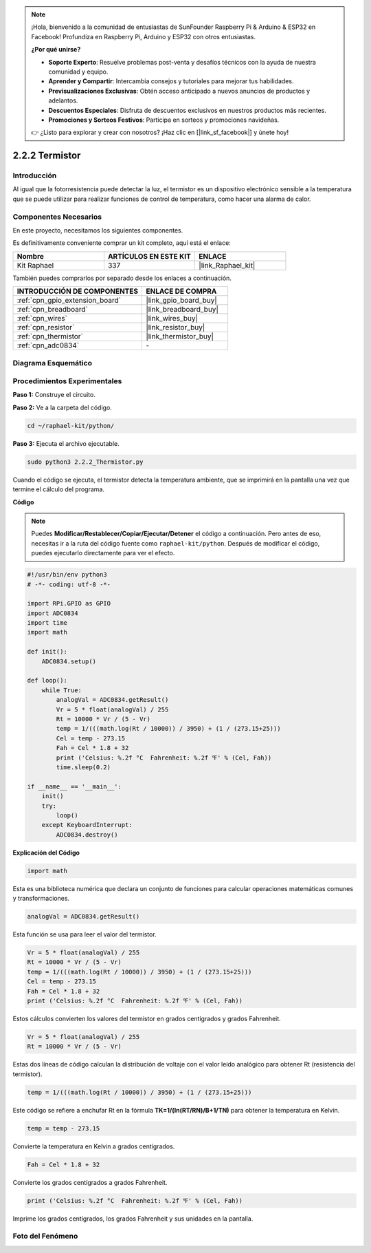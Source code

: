 .. note::

    ¡Hola, bienvenido a la comunidad de entusiastas de SunFounder Raspberry Pi & Arduino & ESP32 en Facebook! Profundiza en Raspberry Pi, Arduino y ESP32 con otros entusiastas.

    **¿Por qué unirse?**

    - **Soporte Experto**: Resuelve problemas post-venta y desafíos técnicos con la ayuda de nuestra comunidad y equipo.
    - **Aprender y Compartir**: Intercambia consejos y tutoriales para mejorar tus habilidades.
    - **Previsualizaciones Exclusivas**: Obtén acceso anticipado a nuevos anuncios de productos y adelantos.
    - **Descuentos Especiales**: Disfruta de descuentos exclusivos en nuestros productos más recientes.
    - **Promociones y Sorteos Festivos**: Participa en sorteos y promociones navideñas.

    👉 ¿Listo para explorar y crear con nosotros? ¡Haz clic en [|link_sf_facebook|] y únete hoy!

.. _2.2.2_py:

2.2.2 Termistor
================

Introducción
------------

Al igual que la fotorresistencia puede detectar la luz, el termistor es 
un dispositivo electrónico sensible a la temperatura que se puede utilizar 
para realizar funciones de control de temperatura, como hacer una alarma de calor.

Componentes Necesarios
------------------------------

En este proyecto, necesitamos los siguientes componentes. 

.. image:: ../img/list_2.2.2_thermistor.png

Es definitivamente conveniente comprar un kit completo, aquí está el enlace: 

.. list-table::
    :widths: 20 20 20
    :header-rows: 1

    *   - Nombre	
        - ARTÍCULOS EN ESTE KIT
        - ENLACE
    *   - Kit Raphael
        - 337
        - |link_Raphael_kit|

También puedes comprarlos por separado desde los enlaces a continuación.

.. list-table::
    :widths: 30 20
    :header-rows: 1

    *   - INTRODUCCIÓN DE COMPONENTES
        - ENLACE DE COMPRA

    *   - :ref:`cpn_gpio_extension_board`
        - |link_gpio_board_buy|
    *   - :ref:`cpn_breadboard`
        - |link_breadboard_buy|
    *   - :ref:`cpn_wires`
        - |link_wires_buy|
    *   - :ref:`cpn_resistor`
        - |link_resistor_buy|
    *   - :ref:`cpn_thermistor`
        - |link_thermistor_buy|
    *   - :ref:`cpn_adc0834`
        - \-

Diagrama Esquemático
-------------------------

.. image:: ../img/image323.png


.. image:: ../img/image324.png


Procedimientos Experimentales
-----------------------------------

**Paso 1:** Construye el circuito.

.. image:: ../img/image202.png

**Paso 2:** Ve a la carpeta del código.

.. raw:: html

   <run></run>

.. code-block:: 

    cd ~/raphael-kit/python/

**Paso 3:** Ejecuta el archivo ejecutable.

.. raw:: html

   <run></run>

.. code-block:: 

    sudo python3 2.2.2_Thermistor.py

Cuando el código se ejecuta, el termistor detecta la temperatura ambiente, 
que se imprimirá en la pantalla una vez que termine el cálculo del programa.

**Código**

.. note::

    Puedes **Modificar/Restablecer/Copiar/Ejecutar/Detener** el código a continuación. Pero antes de eso, necesitas ir a la ruta del código fuente como ``raphael-kit/python``. Después de modificar el código, puedes ejecutarlo directamente para ver el efecto.

.. raw:: html

    <run></run>

.. code-block:: python

    #!/usr/bin/env python3
    # -*- coding: utf-8 -*-

    import RPi.GPIO as GPIO
    import ADC0834
    import time
    import math

    def init():
        ADC0834.setup()

    def loop():
        while True:
            analogVal = ADC0834.getResult()
            Vr = 5 * float(analogVal) / 255
            Rt = 10000 * Vr / (5 - Vr)
            temp = 1/(((math.log(Rt / 10000)) / 3950) + (1 / (273.15+25)))
            Cel = temp - 273.15
            Fah = Cel * 1.8 + 32
            print ('Celsius: %.2f °C  Fahrenheit: %.2f ℉' % (Cel, Fah))
            time.sleep(0.2)

    if __name__ == '__main__':
        init()
        try:
            loop()
        except KeyboardInterrupt:
            ADC0834.destroy()

**Explicación del Código**

.. code-block:: python

    import math

Esta es una biblioteca numérica que declara un conjunto de funciones para calcular 
operaciones matemáticas comunes y transformaciones.

.. code-block:: python

    analogVal = ADC0834.getResult()

Esta función se usa para leer el valor del termistor.

.. code-block:: python

    Vr = 5 * float(analogVal) / 255
    Rt = 10000 * Vr / (5 - Vr)
    temp = 1/(((math.log(Rt / 10000)) / 3950) + (1 / (273.15+25)))
    Cel = temp - 273.15
    Fah = Cel * 1.8 + 32
    print ('Celsius: %.2f °C  Fahrenheit: %.2f ℉' % (Cel, Fah))

Estos cálculos convierten los valores del termistor en grados centígrados y grados Fahrenheit.

.. code-block:: python

    Vr = 5 * float(analogVal) / 255
    Rt = 10000 * Vr / (5 - Vr)

Estas dos líneas de código calculan la distribución de voltaje 
con el valor leído analógico para obtener Rt (resistencia del termistor).

.. code-block:: python

    temp = 1/(((math.log(Rt / 10000)) / 3950) + (1 / (273.15+25)))

Este código se refiere a enchufar Rt en la fórmula
**T\ K\ =1/(ln(R\ T/R\ N)/B+1/T\ N)** para obtener la temperatura en Kelvin.

.. code-block:: python

    temp = temp - 273.15

Convierte la temperatura en Kelvin a grados centígrados.

.. code-block:: python

    Fah = Cel * 1.8 + 32

Convierte los grados centígrados a grados Fahrenheit.

.. code-block:: python

    print ('Celsius: %.2f °C  Fahrenheit: %.2f ℉' % (Cel, Fah))

Imprime los grados centígrados, los grados Fahrenheit y sus unidades en la pantalla.

Foto del Fenómeno
----------------------

.. image:: ../img/image203.jpeg